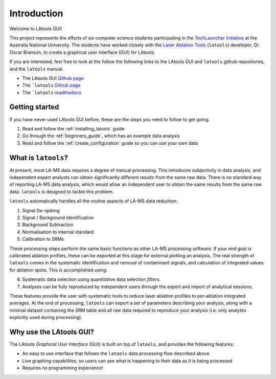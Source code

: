 ############
Introduction
############

Welcome to LAtools GUI!

This project represents the efforts of six computer science students participating in the `TechLauncher Initiative <https://cs.anu.edu.au/TechLauncher/>`_ at the Australia National University. The students have worked closely with the `Laser Ablation Tools <https://github.com/oscarbranson/latools>`_ (``latools``) developer, Dr. Oscar Branson, to create a graphical user interface (GUI) for LAtools.

If you are interested, feel free to look at the follow the following links to the LAtools GUI and ``latools`` github repositories, and the ``latools`` manual.

* The LAtools GUI `Github page <https://github.com/oscarbranson/latools_gui>`_
* The ```latools`` `Github page <https://github.com/oscarbranson/latools>`_
* The ```latools`` `readthedocs <https://latools.readthedocs.io/en/latest/index.html>`_


Getting started
=================
If you have never used LAtools GUI before, these are the steps you need to follow to get going.

1. Read and follow the :ref:`installing_latools` guide
2. Go through the :ref:`beginners_guide`, which has an example data analysis
3. Read and follow the :ref:`create_configuration` guide so you can use your own data


What is ``latools``?
================
At present, most LA-MS data requires a degree of manual processing. This introduces subjectivity in data analysis, and independent expert analysts can obtain significantly different results from the same raw data. There is no standard way of reporting LA-MS data analysis, which would allow an independent user to obtain the same results from the same raw data. ``latools`` is designed to tackle this problem.

``latools`` automatically handles all the routine aspects of LA-MS data reduction:

1. Signal De-spiking
2. Signal / Background Identification
3. Background Subtraction
4. Normalisation to internal standard
5. Calibration to SRMs

These processing steps perform the same basic functions as other LA-MS processing software. If your end goal is calibrated ablation profiles, these can be exported at this stage for external plotting an analysis. The real strength of ``latools`` comes in the systematic identification and removal of contaminant signals, and calculation of integrated values for ablation spots.
This is accomplished using:

6. Systematic data selection using quantitative data selection `filters`.
7. Analyses can be fully reproduced by independent users through the export and import of analytical sessions.

These features provide the user with systematic tools to reduce laser ablation profiles to per-ablation integrated averages. At the end of processing, ``latools`` can export a set of parameters describing your analysis, along with a minimal dataset containing the SRM table and all raw data required to reproduce your analysis (i.e. only analytes explicitly used during processing).

Why use the LAtools GUI?
========================
The LAtools `Graphical User Interface` (GUI) is built on top of ``latools``, and provides the following features:

* An easy to use interface that follows the ``latools`` data processing flow described above
* Live graphing capabilities, so users can see what is happening to their data as it is being processed
* Requires no programming experience!

